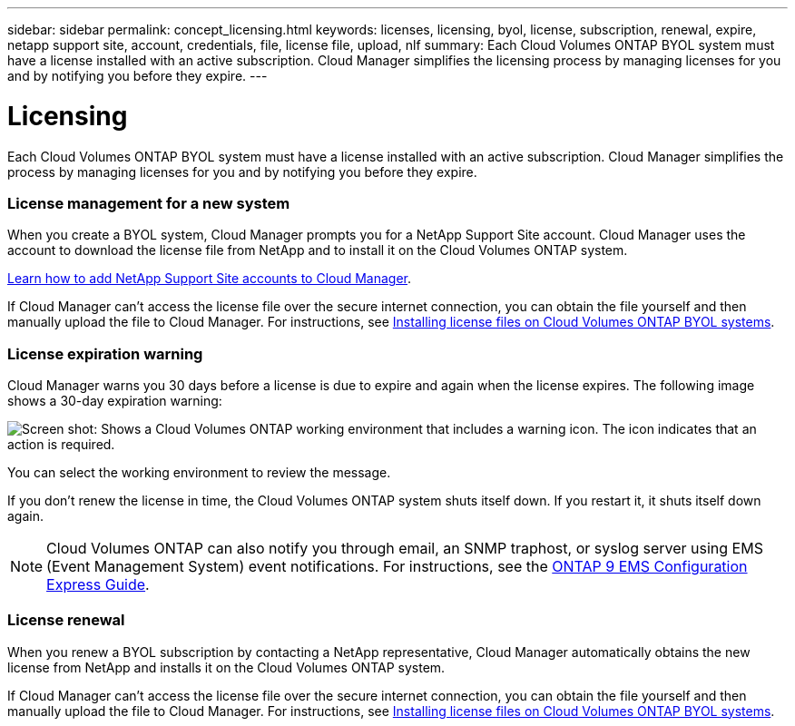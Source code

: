 ---
sidebar: sidebar
permalink: concept_licensing.html
keywords: licenses, licensing, byol, license, subscription, renewal, expire, netapp support site, account, credentials, file, license file, upload, nlf
summary: Each Cloud Volumes ONTAP BYOL system must have a license installed with an active subscription. Cloud Manager simplifies the licensing process by managing licenses for you and by notifying you before they expire.
---

= Licensing
:hardbreaks:
:nofooter:
:icons: font
:linkattrs:
:imagesdir: ./media/

[.lead]
Each Cloud Volumes ONTAP BYOL system must have a license installed with an active subscription. Cloud Manager simplifies the process by managing licenses for you and by notifying you before they expire.

[discrete]
=== License management for a new system

When you create a BYOL system, Cloud Manager prompts you for a NetApp Support Site account. Cloud Manager uses the account to download the license file from NetApp and to install it on the Cloud Volumes ONTAP system.

link:task_adding_nss_accounts.html[Learn how to add NetApp Support Site accounts to Cloud Manager].

If Cloud Manager can't access the license file over the secure internet connection, you can obtain the file yourself and then manually upload the file to Cloud Manager. For instructions, see link:task_modifying_ontap_cloud.html#installing-license-files-on-cloud-volumes-ontap-byol-systems[Installing license files on Cloud Volumes ONTAP BYOL systems].

[discrete]
=== License expiration warning

Cloud Manager warns you 30 days before a license is due to expire and again when the license expires. The following image shows a 30-day expiration warning:

image:screenshot_warning.gif[Screen shot: Shows a Cloud Volumes ONTAP working environment that includes a warning icon. The icon indicates that an action is required.]

You can select the working environment to review the message.

If you don't renew the license in time, the Cloud Volumes ONTAP system shuts itself down. If you restart it, it shuts itself down again.

NOTE: Cloud Volumes ONTAP can also notify you through email, an SNMP traphost, or syslog server using EMS (Event Management System) event notifications. For instructions, see the http://docs.netapp.com/ontap-9/topic/com.netapp.doc.exp-ems/home.html[ONTAP 9 EMS Configuration Express Guide^].

[discrete]
=== License renewal

When you renew a BYOL subscription by contacting a NetApp representative, Cloud Manager automatically obtains the new license from NetApp and installs it on the Cloud Volumes ONTAP system.

If Cloud Manager can't access the license file over the secure internet connection, you can obtain the file yourself and then manually upload the file to Cloud Manager. For instructions, see link:task_modifying_ontap_cloud.html#installing-license-files-on-cloud-volumes-ontap-byol-systems[Installing license files on Cloud Volumes ONTAP BYOL systems].
